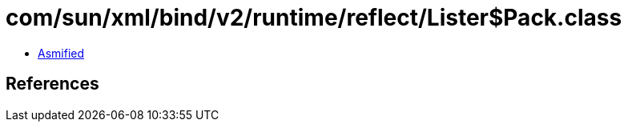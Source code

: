 = com/sun/xml/bind/v2/runtime/reflect/Lister$Pack.class

 - link:Lister$Pack-asmified.java[Asmified]

== References

